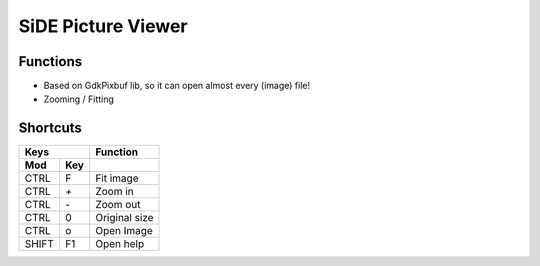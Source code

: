SiDE Picture Viewer
===================

.. image:: img/side-view.png

Functions
---------

- Based on GdkPixbuf lib, so it can open almost every (image) file!
- Zooming / Fitting

Shortcuts
---------

=====  =====  ======
    Keys      Function
------------  ------
 Mod    Key
=====  =====  ======
CTRL     F     Fit image
CTRL     `+`     Zoom in
CTRL     `-`     Zoom out
CTRL     0     Original size
CTRL     o     Open Image
SHIFT    F1    Open help
=====  =====  ======
